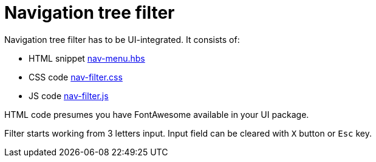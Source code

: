 = Navigation tree filter

Navigation tree filter has to be UI-integrated. It consists of:

* HTML snippet link:antora-ui/src/partials/nav-menu.hbs[nav-menu.hbs]
* CSS code link:antora-ui/src/css/nav-filter.css[nav-filter.css]
* JS code link:antora-ui/src/js/nav-filter.js[nav-filter.js]

HTML code presumes you have FontAwesome available in your UI package.

Filter starts working from 3 letters input. Input field can be cleared
with `X` button or `Esc` key.
